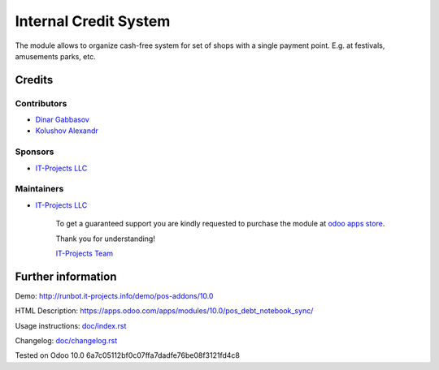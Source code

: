 ========================
 Internal Credit System
========================

The module allows to organize cash-free system for set of shops with a single payment point. E.g. at festivals, amusements parks, etc.

Credits
=======

Contributors
------------
* `Dinar Gabbasov <https://it-projects.info/team/GabbasovDinar>`__
* `Kolushov Alexandr <https://it-projects.info/team/KolushovAlexandr>`__

Sponsors
--------
* `IT-Projects LLC <https://it-projects.info>`__

Maintainers
-----------
* `IT-Projects LLC <https://it-projects.info>`__

      To get a guaranteed support you are kindly requested to purchase the module at `odoo apps store <https://apps.odoo.com/apps/modules/10.0/pos_debt_notebook_sync/>`__.

      Thank you for understanding!

      `IT-Projects Team <https://www.it-projects.info/team>`__
  
Further information
===================

Demo: http://runbot.it-projects.info/demo/pos-addons/10.0

HTML Description: https://apps.odoo.com/apps/modules/10.0/pos_debt_notebook_sync/

Usage instructions: `<doc/index.rst>`__

Changelog: `<doc/changelog.rst>`__

Tested on Odoo 10.0 6a7c05112bf0c07ffa7dadfe76be08f3121fd4c8
